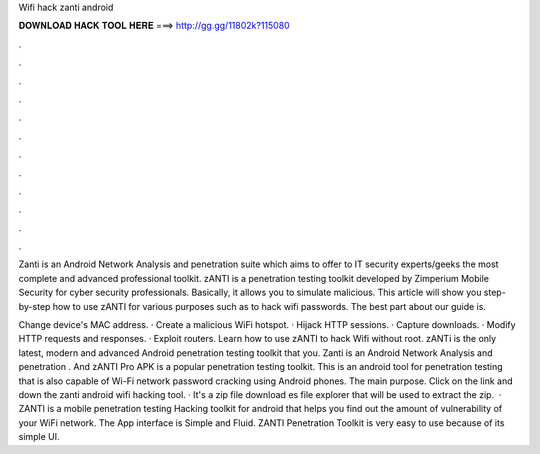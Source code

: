 Wifi hack zanti android



𝐃𝐎𝐖𝐍𝐋𝐎𝐀𝐃 𝐇𝐀𝐂𝐊 𝐓𝐎𝐎𝐋 𝐇𝐄𝐑𝐄 ===> http://gg.gg/11802k?115080



.



.



.



.



.



.



.



.



.



.



.



.

Zanti is an Android Network Analysis and penetration suite which aims to offer to IT security experts/geeks the most complete and advanced professional toolkit. zANTI is a penetration testing toolkit developed by Zimperium Mobile Security for cyber security professionals. Basically, it allows you to simulate malicious. This article will show you step-by-step how to use zANTI for various purposes such as to hack wifi passwords. The best part about our guide is.

Change device's MAC address. · Create a malicious WiFi hotspot. · Hijack HTTP sessions. · Capture downloads. · Modify HTTP requests and responses. · Exploit routers. Learn how to use zANTI to hack Wifi without root. zANTi is the only latest, modern and advanced Android penetration testing toolkit that you. Zanti is an Android Network Analysis and penetration . And zANTI Pro APK is a popular penetration testing toolkit. This is an android tool for penetration testing that is also capable of Wi-Fi network password cracking using Android phones. The main purpose. Click on the link and down the zanti android wifi hacking tool. · It's a zip file download es file explorer that will be used to extract the zip.  · ZANTI is a mobile penetration testing Hacking toolkit for android that helps you find out the amount of vulnerability of your WiFi network. The App interface is Simple and Fluid. ZANTI Penetration Toolkit is very easy to use because of its simple UI.
